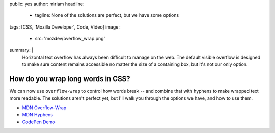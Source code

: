public: yes
author: miriam
headline:
  - tagline: None of the solutions are perfect, but we have some options
tags: [CSS, 'Mozilla Developer', Code, Video]
image:
  - src: 'mozdev/overflow_wrap.png'
summary: |
  Horizontal text overflow has always been difficult to manage on the web.
  The default visible overflow
  is designed to make sure content remains accessible
  no matter the size of a containing box,
  but it's not our only option.


How do you wrap long words in CSS?
==================================

We can now use ``overflow-wrap`` to control how words break --
and combine that with hyphens to make wrapped text more readable.
The solutions aren't perfect yet,
but I'll walk you through the options we have,
and how to use them.

.. callmacro:: content.macros.j2#video
  :embed: '<iframe width="560" height="315" src="https://www.youtube.com/embed/UOKQ6gw21NA" frameborder="0" allow="accelerometer; autoplay; encrypted-media; gyroscope; picture-in-picture" allowfullscreen></iframe>'

  Overflow-wrap is the proper way to break words in CSS

- `MDN Overflow-Wrap <https://developer.mozilla.org/en-US/docs/Web/CSS/overflow-wrap>`_
- `MDN Hyphens <https://developer.mozilla.org/en-US/docs/Web/CSS/hyphens>`_
- `CodePen Demo <https://codepen.io/mirisuzanne/pen/GRKoxXY>`_
